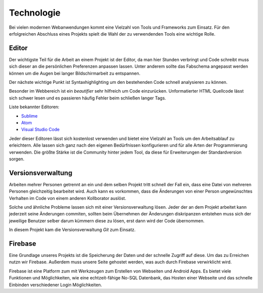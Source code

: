 ***********
Technologie
***********

Bei vielen modernen Webanwendungen kommt eine Vielzahl von Tools und Frameworks zum Einsatz. Für den erfolgreichen Abschluss
eines Projekts spielt die Wahl der zu verwendenden Tools eine wichtige Rolle.

Editor
######

Der wichtigste Teil für die Arbeit an einem Projekt ist der Editor, da man hier Stunden verbringt und Code schreibt muss sich
dieser an die persönlichen Preferenzen anpassen lassen. Unter anderem sollte das Fabschema angepasst werden können um die Augen
bei langer Bildschirmarbeit zu entspannen.

Der nächste wichtige Punkt ist Syntaxhighlighting um den bestehenden Code schnell analysieren zu können.

Besonder im Webbereich ist ein *beautifier* sehr hilfreich um Code einzurücken. Unformatierter HTML Quellcode lässt sich schwer
lesen und es passieren häufig Fehler beim schließen langer Tags.

Liste bekannter Editoren:

* `Sublime <https://www.sublimetext.com/3>`_
* `Atom <https://atom.io/>`_
* `Visual Studio Code <https://code.visualstudio.com/>`_

Jeder dieser Editoren lässt sich kostenlost verwenden und bietet eine Vielzahl an Tools um den Arbeitsablauf zu erleichtern.
Alle lassen sich ganz nach den eigenen Bedürfnissen konfigurieren und für alle Arten der Programmierung verwenden. Die größte
Stärke ist die Community hinter jedem Tool, da diese für Erweiterungen der Standardversion sorgen.

Versionsverwaltung
##################

Arbeiten mehrer Personen getrennt an ein und dem selben Projekt tritt schnell der Fall ein, dass eine Datei von mehreren Personen gleichzeitig bearbeitet wird. Auch kann es vorkommen, dass die Änderungen von einer Person ungewünschtes Verhalten im Code von einem anderen Kollborator auslöst.

Solche und ähnliche Probleme lassen sich mit einer Versionsverwaltung lösen. Jeder der an dem Projekt arbeitet kann jederzeit seine Änderungen commiten, sollten beim Übernehmen der Änderungen diskripanzen entstehen muss sich der jeweilige Benutzer selber darum kümmern diese zu lösen, erst dann wird der Code übernommen.

In diesem Projekt kam die Versionsverwaltung *Git* zum Einsatz.

Firebase
########

Eine Grundlage unseres Projekts ist die Speicherung der Daten und der schnelle Zugriff auf diese. Um das zu Erreichen nutzn wir Firebase. Außerdem muss unsere Seite gehostet werden, was auch durch Firebase verwirklicht wird.

Firebase ist eine Platform zum mit Werkzeugen zum Erstellen von Webseiten und Android Apps. Es bietet viele Funktionen und Möglichkeiten, wie eine echtzeit-fähige No-SQL Datenbank, das Hosten einer Webseite und das schnelle Einbinden verschiedener Login Möglichkeiten.

